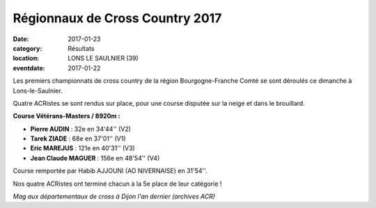 Régionnaux de Cross Country 2017
================================

:date: 2017-01-23
:category: Résultats
:location: LONS LE SAULNIER (39)
:eventdate: 2017-01-22

Les premiers championnats de cross country de la région Bourgogne-Franche Comté se sont déroulés ce dimanche à Lons-le-Saulnier.

Quatre ACRistes se sont rendus sur place, pour une course disputée sur la neige et dans le brouillard.

.. image:: http://assets.acr-dijon.org/CR2017bfc.jpg

**Course Vétérans-Masters / 8920m :**

- **Pierre AUDIN** : 32e en 34'44'' (V2)
- **Tarek ZIADE** : 68e en 37'01'' (V1)
- **Eric MAREJUS** : 121e en 40'31'' (V3)
- **Jean Claude MAGUER** : 156e en 48'54'' (V4)

Course remportée par Habib AJJOUNI (AO NIVERNAISE) en 31'54''.

Nos quatre ACRistes ont terminé chacun à la 5e place de leur catégorie !

.. image:: http://assets.acr-dijon.org/magcross.jpg

*Mag aux départementaux de cross à Dijon l'an dernier (archives ACR)*
